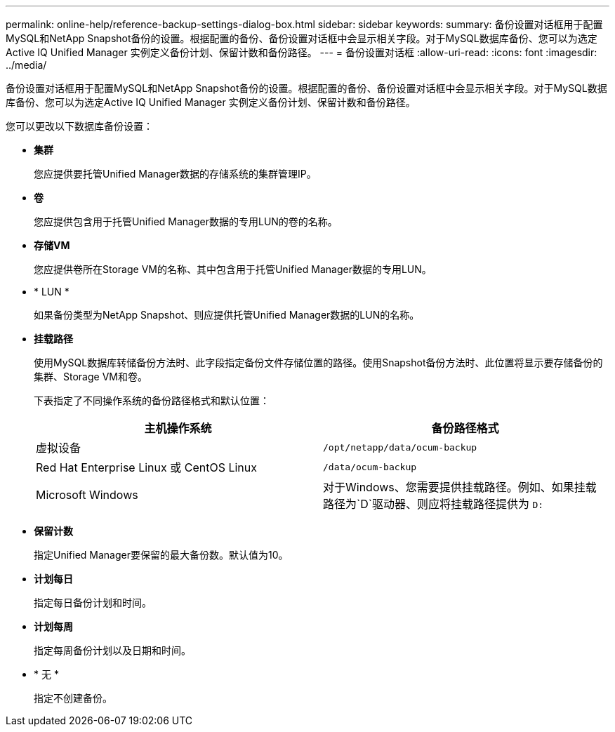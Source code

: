 ---
permalink: online-help/reference-backup-settings-dialog-box.html 
sidebar: sidebar 
keywords:  
summary: 备份设置对话框用于配置MySQL和NetApp Snapshot备份的设置。根据配置的备份、备份设置对话框中会显示相关字段。对于MySQL数据库备份、您可以为选定Active IQ Unified Manager 实例定义备份计划、保留计数和备份路径。 
---
= 备份设置对话框
:allow-uri-read: 
:icons: font
:imagesdir: ../media/


[role="lead"]
备份设置对话框用于配置MySQL和NetApp Snapshot备份的设置。根据配置的备份、备份设置对话框中会显示相关字段。对于MySQL数据库备份、您可以为选定Active IQ Unified Manager 实例定义备份计划、保留计数和备份路径。

您可以更改以下数据库备份设置：

* *集群*
+
您应提供要托管Unified Manager数据的存储系统的集群管理IP。

* *卷*
+
您应提供包含用于托管Unified Manager数据的专用LUN的卷的名称。

* *存储VM*
+
您应提供卷所在Storage VM的名称、其中包含用于托管Unified Manager数据的专用LUN。

* * LUN *
+
如果备份类型为NetApp Snapshot、则应提供托管Unified Manager数据的LUN的名称。

* *挂载路径*
+
使用MySQL数据库转储备份方法时、此字段指定备份文件存储位置的路径。使用Snapshot备份方法时、此位置将显示要存储备份的集群、Storage VM和卷。

+
下表指定了不同操作系统的备份路径格式和默认位置：

+
[cols="2*"]
|===
| 主机操作系统 | 备份路径格式 


 a| 
虚拟设备
 a| 
`/opt/netapp/data/ocum-backup`



 a| 
Red Hat Enterprise Linux 或 CentOS Linux
 a| 
`/data/ocum-backup`



 a| 
Microsoft Windows
 a| 
对于Windows、您需要提供挂载路径。例如、如果挂载路径为`D`驱动器、则应将挂载路径提供为 `D:`

|===
* *保留计数*
+
指定Unified Manager要保留的最大备份数。默认值为10。

* *计划每日*
+
指定每日备份计划和时间。

* *计划每周*
+
指定每周备份计划以及日期和时间。

* * 无 *
+
指定不创建备份。


